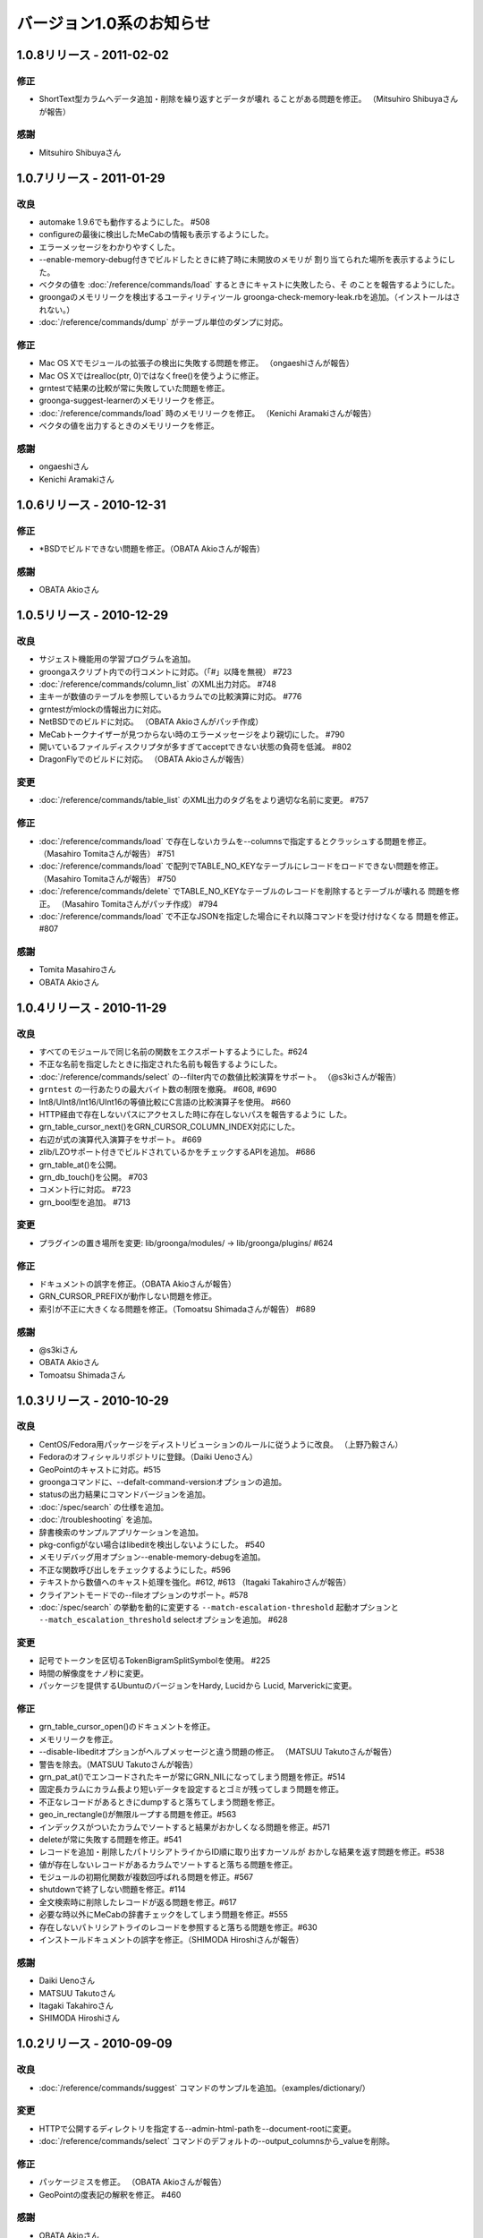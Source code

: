 .. -*- rst -*-

バージョン1.0系のお知らせ
=========================

1.0.8リリース - 2011-02-02
--------------------------

修正
^^^^

* ShortText型カラムへデータ追加・削除を繰り返すとデータが壊れ
  ることがある問題を修正。
  （Mitsuhiro Shibuyaさんが報告）

感謝
^^^^

* Mitsuhiro Shibuyaさん

1.0.7リリース - 2011-01-29
--------------------------

改良
^^^^

* automake 1.9.6でも動作するようにした。 #508
* configureの最後に検出したMeCabの情報も表示するようにした。
* エラーメッセージをわかりやすくした。
* --enable-memory-debug付きでビルドしたときに終了時に未開放のメモリが
  割り当てられた場所を表示するようにした。
* ベクタの値を :doc:`/reference/commands/load` するときにキャストに失敗したら、そ
  のことを報告するようにした。
* groongaのメモリリークを検出するユーティリティツール
  groonga-check-memory-leak.rbを追加。（インストールはされない。）
* :doc:`/reference/commands/dump` がテーブル単位のダンプに対応。

修正
^^^^

* Mac OS Xでモジュールの拡張子の検出に失敗する問題を修正。
  （ongaeshiさんが報告）
* Mac OS Xではrealloc(ptr, 0)ではなくfree()を使うように修正。
* grntestで結果の比較が常に失敗していた問題を修正。
* groonga-suggest-learnerのメモリリークを修正。
* :doc:`/reference/commands/load` 時のメモリリークを修正。
  （Kenichi Aramakiさんが報告）
* ベクタの値を出力するときのメモリリークを修正。

感謝
^^^^

* ongaeshiさん
* Kenichi Aramakiさん

1.0.6リリース - 2010-12-31
--------------------------

修正
^^^^

* \*BSDでビルドできない問題を修正。（OBATA Akioさんが報告）

感謝
^^^^

* OBATA Akioさん

1.0.5リリース - 2010-12-29
--------------------------

改良
^^^^

* サジェスト機能用の学習プログラムを追加。
* groongaスクリプト内での行コメントに対応。（「#」以降を無視） #723
* :doc:`/reference/commands/column_list` のXML出力対応。 #748
* 主キーが数値のテーブルを参照しているカラムでの比較演算に対応。 #776
* grntestがmlockの情報出力に対応。
* NetBSDでのビルドに対応。 （OBATA Akioさんがパッチ作成）
* MeCabトークナイザーが見つからない時のエラーメッセージをより親切にした。 #790
* 開いているファイルディスクリプタが多すぎてacceptできない状態の負荷を低減。 #802
* DragonFlyでのビルドに対応。 （OBATA Akioさんが報告）

変更
^^^^

* :doc:`/reference/commands/table_list` のXML出力のタグ名をより適切な名前に変更。 #757

修正
^^^^

* :doc:`/reference/commands/load` で存在しないカラムを--columnsで指定するとクラッシュする問題を修正。
  （Masahiro Tomitaさんが報告） #751
* :doc:`/reference/commands/load` で配列でTABLE_NO_KEYなテーブルにレコードをロードできない問題を修正。
  （Masahiro Tomitaさんが報告） #750
* :doc:`/reference/commands/delete` でTABLE_NO_KEYなテーブルのレコードを削除するとテーブルが壊れる
  問題を修正。
  （Masahiro Tomitaさんがパッチ作成） #794
* :doc:`/reference/commands/load` で不正なJSONを指定した場合にそれ以降コマンドを受け付けなくなる
  問題を修正。 #807

感謝
^^^^

* Tomita Masahiroさん
* OBATA Akioさん

1.0.4リリース - 2010-11-29
--------------------------

改良
^^^^

* すべてのモジュールで同じ名前の関数をエクスポートするようにした。#624
* 不正な名前を指定したときに指定された名前も報告するようにした。
* :doc:`/reference/commands/select` の--filter内での数値比較演算をサポート。 （@s3kiさんが報告）
* ``grntest`` の一行あたりの最大バイト数の制限を撤廃。 #608, #690
* Int8/UInt8/Int16/UInt16の等値比較にC言語の比較演算子を使用。 #660
* HTTP経由で存在しないパスにアクセスした時に存在しないパスを報告するように
  した。
* grn_table_cursor_next()をGRN_CURSOR_COLUMN_INDEX対応にした。
* 右辺が式の演算代入演算子をサポート。 #669
* zlib/LZOサポート付きでビルドされているかをチェックするAPIを追加。 #686
* grn_table_at()を公開。
* grn_db_touch()を公開。 #703
* コメント行に対応。 #723
* grn_bool型を追加。 #713

変更
^^^^

* プラグインの置き場所を変更: lib/groonga/modules/ -> lib/groonga/plugins/
  #624

修正
^^^^

* ドキュメントの誤字を修正。（OBATA Akioさんが報告）
* GRN_CURSOR_PREFIXが動作しない問題を修正。
* 索引が不正に大きくなる問題を修正。（Tomoatsu Shimadaさんが報告） #689

感謝
^^^^

* @s3kiさん
* OBATA Akioさん
* Tomoatsu Shimadaさん

1.0.3リリース - 2010-10-29
--------------------------

改良
^^^^

* CentOS/Fedora用パッケージをディストリビューションのルールに従うように改良。
  （上野乃毅さん）
* Fedoraのオフィシャルリポジトリに登録。（Daiki Uenoさん）
* GeoPointのキャストに対応。#515
* groongaコマンドに、--defalt-command-versionオプションの追加。
* statusの出力結果にコマンドバージョンを追加。
* :doc:`/spec/search` の仕様を追加。
* :doc:`/troubleshooting` を追加。
* 辞書検索のサンプルアプリケーションを追加。
* pkg-configがない場合はlibeditを検出しないようにした。 #540
* メモリデバッグ用オプション--enable-memory-debugを追加。
* 不正な関数呼び出しをチェックするようにした。#596
* テキストから数値へのキャスト処理を強化。#612, #613
  （Itagaki Takahiroさんが報告）
* クライアントモードでの--fileオプションのサポート。#578
* :doc:`/spec/search` の挙動を動的に変更する ``--match-escalation-threshold``
  起動オプションと ``--match_escalation_threshold`` selectオプションを追加。 #628

変更
^^^^

* 記号でトークンを区切るTokenBigramSplitSymbolを使用。 #225
* 時間の解像度をナノ秒に変更。
* パッケージを提供するUbuntuのバージョンをHardy, Lucidから
  Lucid, Marverickに変更。

修正
^^^^

* grn_table_cursor_open()のドキュメントを修正。
* メモリリークを修正。
* --disable-libeditオプションがヘルプメッセージと違う問題の修正。
  （MATSUU Takutoさんが報告）
* 警告を除去。（MATSUU Takutoさんが報告）
* grn_pat_at()でエンコードされたキーが常にGRN_NILになってしまう問題を修正。#514
* 固定長カラムにカラム長より短いデータを設定するとゴミが残ってしまう問題を修正。
* 不正なレコードがあるときにdumpすると落ちてしまう問題を修正。
* geo_in_rectangle()が無限ループする問題を修正。#563
* インデックスがついたカラムでソートすると結果がおかしくなる問題を修正。#571
* deleteが常に失敗する問題を修正。#541
* レコードを追加・削除したパトリシアトライからID順に取り出すカーソルが
  おかしな結果を返す問題を修正。#538
* 値が存在しないレコードがあるカラムでソートすると落ちる問題を修正。
* モジュールの初期化関数が複数回呼ばれる問題を修正。#567
* shutdownで終了しない問題を修正。#114
* 全文検索時に削除したレコードが返る問題を修正。#617
* 必要な時以外にMeCabの辞書チェックをしてしまう問題を修正。#555
* 存在しないパトリシアトライのレコードを参照すると落ちる問題を修正。#630
* インストールドキュメントの誤字を修正。（SHIMODA Hiroshiさんが報告）

感謝
^^^^

* Daiki Uenoさん
* MATSUU Takutoさん
* Itagaki Takahiroさん
* SHIMODA Hiroshiさん

1.0.2リリース - 2010-09-09
--------------------------

改良
^^^^

* :doc:`/reference/commands/suggest` コマンドのサンプルを追加。（examples/dictionary/）

変更
^^^^

* HTTPで公開するディレクトリを指定する--admin-html-pathを--document-rootに変更。
* :doc:`/reference/commands/select` コマンドのデフォルトの--output_columnsから_valueを削除。

修正
^^^^

* パッケージミスを修正。 （OBATA Akioさんが報告）
* GeoPointの度表記の解釈を修正。 #460

感謝
^^^^

* OBATA Akioさん


1.0.1リリース - 2010-09-06
--------------------------

改良
^^^^

* CentOS 5/Fedora 13用RPMの提供。（Daiki Uenoさん作成のspecがベース）

* ログパスのデフォルト値に--localstatedirを使用。（OBATA Akioさんが提案）

* BOM付きUTF-8に対応。

修正
^^^^

* JSON JQueryプラグインが同梱されていない問題の修正。

* テストが失敗する問題の修正。（OBATA Akioさんが報告）

感謝
^^^^

* Daiki Uenoさん
* OBATA Akioさん

1.0.0リリース - 2010-08-29
--------------------------

改良
^^^^

* 指定したクエリに対する補完・修正・提案を行う :doc:`/reference/commands/suggest` コマンドを追加。

* :doc:`/reference/commands/delete` コマンドが失敗したらfalseを返すように変更。（Itagaki Takahiroさんが提案）

修正
^^^^

* 関数もコマンドとして呼び出してしまう問題を修正。#431

* 索引付きカラムを等価条件で検索できない問題を修正。

* :doc:`/reference/commands/delete` コマンドでキーがShortText以外のレコードを削除できない問題の修正。（Itagaki Takahiroさんが報告）

感謝
^^^^

* Itagaki Takahiroさん
